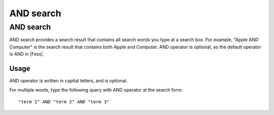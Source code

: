 ==========
AND search
==========

AND search
==========

AND search provides a search result that contains all search words you type at a search box.
For example, "Apple AND Computer" is the search result that contains both Apple and Computer.
AND operator is optional, so the default operator is AND in |Fess|.

Usage
-----

AND operator is written in capital letters, and is optional.

For multiple words, type the following query with AND operator at the search form:

::

    "term 1" AND "term 2" AND "term 3"


